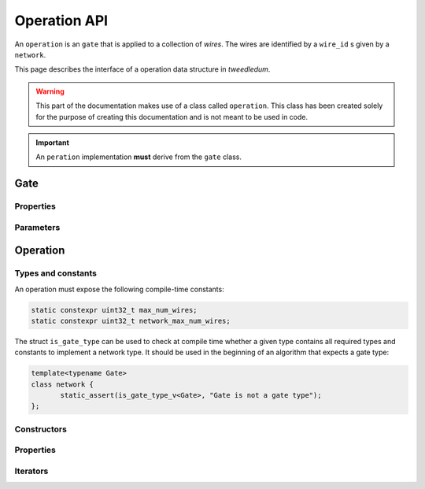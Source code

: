 .. _operation:
**************
Operation API
**************

An ``operation`` is an ``gate`` that is applied to a collection of `wires`.  The wires are
identified by a ``wire_id`` s given by a ``network``.

This page describes the interface of a operation data structure in *tweedledum*.

.. warning::
   This part of the documentation makes use of a class called ``operation``. This class has been
   created solely for the purpose of creating this documentation and is not meant to be used in
   code. 

.. important::
   An ``peration`` implementation **must** derive from the ``gate`` class.

Gate
============
.. doxygenclass:: tweedledum::gate

Properties
-------------

.. doxygenclass:: tweedledum::gate
   :members: id, is, is_adjoint, is_meta, is_one_qubit, is_two_qubit, is_r1, is_measurement, axis
   :no-link:

Parameters
-------------

.. doxygenclass:: tweedledum::gate
   :members: rotation_angle, theta, phi, lambda
   :no-link:

Operation
============

Types and constants
-------------------

An operation must expose the following compile-time constants:

.. code-block:: c++

   static constexpr uint32_t max_num_wires;
   static constexpr uint32_t network_max_num_wires;

The struct ``is_gate_type`` can be used to check at compile time whether a given type contains all
required types and constants to implement a network type. It should be used in the beginning of
an algorithm that expects a gate type:

.. code-block:: c++

   template<typename Gate>
   class network {
          static_assert(is_gate_type_v<Gate>, "Gate is not a gate type");
   };

Constructors
--------------

.. doxygenclass:: tweedledum::operation
   :members: operation
   :no-link:

Properties
--------------

.. doxygenclass:: tweedledum::operation
   :members: num_wires, num_controls, num_targets, control, target, position, wire, is_adjoint, is_dependent
   :no-link:

Iterators
--------------

.. doxygenclass:: tweedledum::operation
   :members: foreach_control, foreach_target
   :no-link: